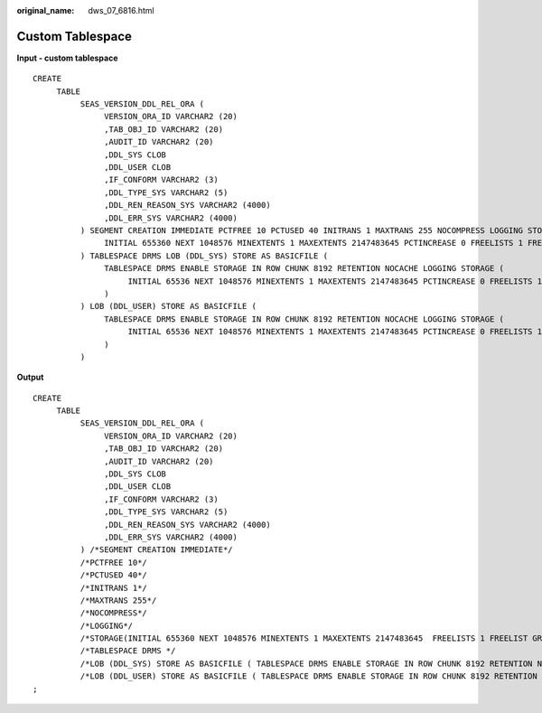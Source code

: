 :original_name: dws_07_6816.html

.. _dws_07_6816:

Custom Tablespace
=================

**Input - custom tablespace**

::

   CREATE
        TABLE
             SEAS_VERSION_DDL_REL_ORA (
                  VERSION_ORA_ID VARCHAR2 (20)
                  ,TAB_OBJ_ID VARCHAR2 (20)
                  ,AUDIT_ID VARCHAR2 (20)
                  ,DDL_SYS CLOB
                  ,DDL_USER CLOB
                  ,IF_CONFORM VARCHAR2 (3)
                  ,DDL_TYPE_SYS VARCHAR2 (5)
                  ,DDL_REN_REASON_SYS VARCHAR2 (4000)
                  ,DDL_ERR_SYS VARCHAR2 (4000)
             ) SEGMENT CREATION IMMEDIATE PCTFREE 10 PCTUSED 40 INITRANS 1 MAXTRANS 255 NOCOMPRESS LOGGING STORAGE (
                  INITIAL 655360 NEXT 1048576 MINEXTENTS 1 MAXEXTENTS 2147483645 PCTINCREASE 0 FREELISTS 1 FREELIST GROUPS 1 BUFFER_POOL DEFAULT FLASH_CACHE DEFAULT CELL_FLASH_CACHE DEFAULT
             ) TABLESPACE DRMS LOB (DDL_SYS) STORE AS BASICFILE (
                  TABLESPACE DRMS ENABLE STORAGE IN ROW CHUNK 8192 RETENTION NOCACHE LOGGING STORAGE (
                       INITIAL 65536 NEXT 1048576 MINEXTENTS 1 MAXEXTENTS 2147483645 PCTINCREASE 0 FREELISTS 1 FREELIST GROUPS 1 BUFFER_POOL DEFAULT FLASH_CACHE DEFAULT CELL_FLASH_CACHE DEFAULT
                  )
             ) LOB (DDL_USER) STORE AS BASICFILE (
                  TABLESPACE DRMS ENABLE STORAGE IN ROW CHUNK 8192 RETENTION NOCACHE LOGGING STORAGE (
                       INITIAL 65536 NEXT 1048576 MINEXTENTS 1 MAXEXTENTS 2147483645 PCTINCREASE 0 FREELISTS 1 FREELIST GROUPS 1 BUFFER_POOL DEFAULT FLASH_CACHE DEFAULT CELL_FLASH_CACHE DEFAULT
                  )
             )

**Output**

::

   CREATE
        TABLE
             SEAS_VERSION_DDL_REL_ORA (
                  VERSION_ORA_ID VARCHAR2 (20)
                  ,TAB_OBJ_ID VARCHAR2 (20)
                  ,AUDIT_ID VARCHAR2 (20)
                  ,DDL_SYS CLOB
                  ,DDL_USER CLOB
                  ,IF_CONFORM VARCHAR2 (3)
                  ,DDL_TYPE_SYS VARCHAR2 (5)
                  ,DDL_REN_REASON_SYS VARCHAR2 (4000)
                  ,DDL_ERR_SYS VARCHAR2 (4000)
             ) /*SEGMENT CREATION IMMEDIATE*/
             /*PCTFREE 10*/
             /*PCTUSED 40*/
             /*INITRANS 1*/
             /*MAXTRANS 255*/
             /*NOCOMPRESS*/
             /*LOGGING*/
             /*STORAGE(INITIAL 655360 NEXT 1048576 MINEXTENTS 1 MAXEXTENTS 2147483645  FREELISTS 1 FREELIST GROUPS 1 BUFFER_POOL DEFAULT FLASH_CACHE DEFAULT CELL_FLASH_CACHE DEFAULT)*/
             /*TABLESPACE DRMS */
             /*LOB (DDL_SYS) STORE AS BASICFILE ( TABLESPACE DRMS ENABLE STORAGE IN ROW CHUNK 8192 RETENTION NOCACHE LOGGING STORAGE(INITIAL 65536 NEXT 1048576 MINEXTENTS 1 MAXEXTENTS 2147483645  FREELISTS 1 FREELIST GROUPS 1 BUFFER_POOL DEFAULT FLASH_CACHE DEFAULT CELL_FLASH_CACHE DEFAULT))*/
             /*LOB (DDL_USER) STORE AS BASICFILE ( TABLESPACE DRMS ENABLE STORAGE IN ROW CHUNK 8192 RETENTION NOCACHE LOGGING STORAGE(INITIAL 65536 NEXT 1048576 MINEXTENTS 1 MAXEXTENTS 2147483645  FREELISTS 1 FREELIST GROUPS 1 BUFFER_POOL DEFAULT FLASH_CACHE DEFAULT CELL_FLASH_CACHE DEFAULT))*/
   ;
